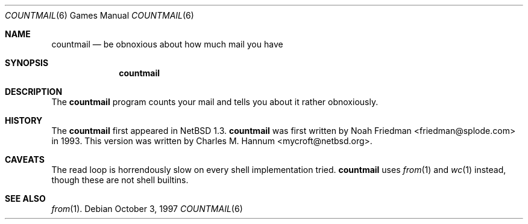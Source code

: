 .\"	$NetBSD: countmail.6,v 1.5 1999/03/22 18:49:11 garbled Exp $
.\"
.\" Copyright (c) 1997 Matthew R. Green
.\" All rights reserved.
.\"
.\" Redistribution and use in source and binary forms, with or without
.\" modification, are permitted provided that the following conditions
.\" are met:
.\" 1. Redistributions of source code must retain the above copyright
.\"    notice, this list of conditions and the following disclaimer.
.\" 2. Redistributions in binary form must reproduce the above copyright
.\"    notice, this list of conditions and the following disclaimer in the
.\"    documentation and/or other materials provided with the distribution.
.\" 3. The name of the author may not be used to endorse or promote products
.\"    derived from this software without specific prior written permission.
.\"
.\" THIS SOFTWARE IS PROVIDED BY THE AUTHOR ``AS IS'' AND ANY EXPRESS OR
.\" IMPLIED WARRANTIES, INCLUDING, BUT NOT LIMITED TO, THE IMPLIED WARRANTIES
.\" OF MERCHANTABILITY AND FITNESS FOR A PARTICULAR PURPOSE ARE DISCLAIMED.
.\" IN NO EVENT SHALL THE AUTHOR BE LIABLE FOR ANY DIRECT, INDIRECT,
.\" INCIDENTAL, SPECIAL, EXEMPLARY, OR CONSEQUENTIAL DAMAGES (INCLUDING,
.\" BUT NOT LIMITED TO, PROCUREMENT OF SUBSTITUTE GOODS OR SERVICES;
.\" LOSS OF USE, DATA, OR PROFITS; OR BUSINESS INTERRUPTION) HOWEVER CAUSED
.\" AND ON ANY THEORY OF LIABILITY, WHETHER IN CONTRACT, STRICT LIABILITY,
.\" OR TORT (INCLUDING NEGLIGENCE OR OTHERWISE) ARISING IN ANY WAY
.\" OUT OF THE USE OF THIS SOFTWARE, EVEN IF ADVISED OF THE POSSIBILITY OF
.\" SUCH DAMAGE.
.\"
.Dd October 3, 1997
.Dt COUNTMAIL 6
.Os
.Sh NAME
.Nm countmail
.Nd be obnoxious about how much mail you have
.Sh SYNOPSIS
.Nm
.Sh DESCRIPTION
The
.Nm
program counts your mail and tells you about it rather obnoxiously.
.Sh HISTORY
The
.Nm
first appeared in
.Nx 1.3 .
.Nm
was first written by Noah Friedman <friedman@splode.com> in 1993.
This version was written by Charles M. Hannum <mycroft@netbsd.org>.
.Sh CAVEATS
The read loop is horrendously slow on every shell implementation tried.
.Nm
uses
.Xr from 1
and
.Xr wc 1
instead, though these are not shell builtins.
.Sh SEE ALSO
.Xr from 1 .
